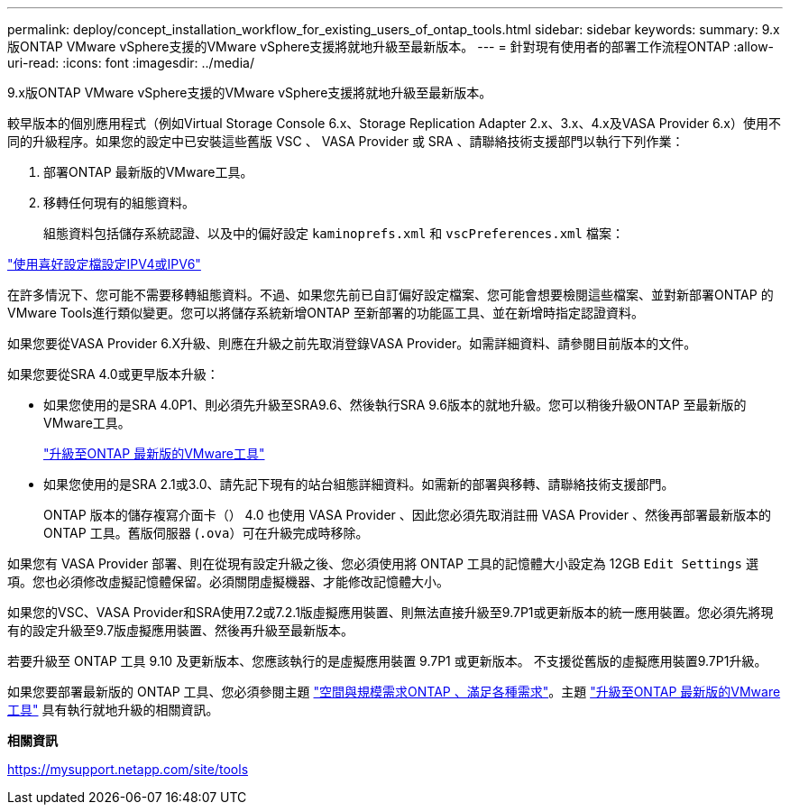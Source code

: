 ---
permalink: deploy/concept_installation_workflow_for_existing_users_of_ontap_tools.html 
sidebar: sidebar 
keywords:  
summary: 9.x版ONTAP VMware vSphere支援的VMware vSphere支援將就地升級至最新版本。 
---
= 針對現有使用者的部署工作流程ONTAP
:allow-uri-read: 
:icons: font
:imagesdir: ../media/


[role="lead"]
9.x版ONTAP VMware vSphere支援的VMware vSphere支援將就地升級至最新版本。

較早版本的個別應用程式（例如Virtual Storage Console 6.x、Storage Replication Adapter 2.x、3.x、4.x及VASA Provider 6.x）使用不同的升級程序。如果您的設定中已安裝這些舊版 VSC 、 VASA Provider 或 SRA 、請聯絡技術支援部門以執行下列作業：

. 部署ONTAP 最新版的VMware工具。
. 移轉任何現有的組態資料。
+
組態資料包括儲存系統認證、以及中的偏好設定 `kaminoprefs.xml` 和 `vscPreferences.xml`   檔案：



link:../configure/reference_set_ipv4_or_ipv6.html["使用喜好設定檔設定IPV4或IPV6"]

在許多情況下、您可能不需要移轉組態資料。不過、如果您先前已自訂偏好設定檔案、您可能會想要檢閱這些檔案、並對新部署ONTAP 的VMware Tools進行類似變更。您可以將儲存系統新增ONTAP 至新部署的功能區工具、並在新增時指定認證資料。

如果您要從VASA Provider 6.X升級、則應在升級之前先取消登錄VASA Provider。如需詳細資料、請參閱目前版本的文件。

如果您要從SRA 4.0或更早版本升級：

* 如果您使用的是SRA 4.0P1、則必須先升級至SRA9.6、然後執行SRA 9.6版本的就地升級。您可以稍後升級ONTAP 至最新版的VMware工具。
+
link:../deploy/task_upgrade_to_the_9_8_ontap_tools_for_vmware_vsphere.html["升級至ONTAP 最新版的VMware工具"]

* 如果您使用的是SRA 2.1或3.0、請先記下現有的站台組態詳細資料。如需新的部署與移轉、請聯絡技術支援部門。
+
ONTAP 版本的儲存複寫介面卡（） 4.0 也使用 VASA Provider 、因此您必須先取消註冊 VASA Provider 、然後再部署最新版本的 ONTAP 工具。舊版伺服器 (`.ova`）可在升級完成時移除。



如果您有 VASA Provider 部署、則在從現有設定升級之後、您必須使用將 ONTAP 工具的記憶體大小設定為 12GB `Edit Settings` 選項。您也必須修改虛擬記憶體保留。必須關閉虛擬機器、才能修改記憶體大小。

如果您的VSC、VASA Provider和SRA使用7.2或7.2.1版虛擬應用裝置、則無法直接升級至9.7P1或更新版本的統一應用裝置。您必須先將現有的設定升級至9.7版虛擬應用裝置、然後再升級至最新版本。

若要升級至 ONTAP 工具 9.10 及更新版本、您應該執行的是虛擬應用裝置 9.7P1 或更新版本。  不支援從舊版的虛擬應用裝置9.7P1升級。

如果您要部署最新版的 ONTAP 工具、您必須參閱主題 link:../deploy/concept_space_and_sizing_requirements_for_ontap_tools_for_vmware_vsphere.html["空間與規模需求ONTAP 、滿足各種需求"]。主題 link:../deploy/task_upgrade_to_the_9_8_ontap_tools_for_vmware_vsphere.html["升級至ONTAP 最新版的VMware工具"] 具有執行就地升級的相關資訊。

*相關資訊*

https://mysupport.netapp.com/site/tools[]
